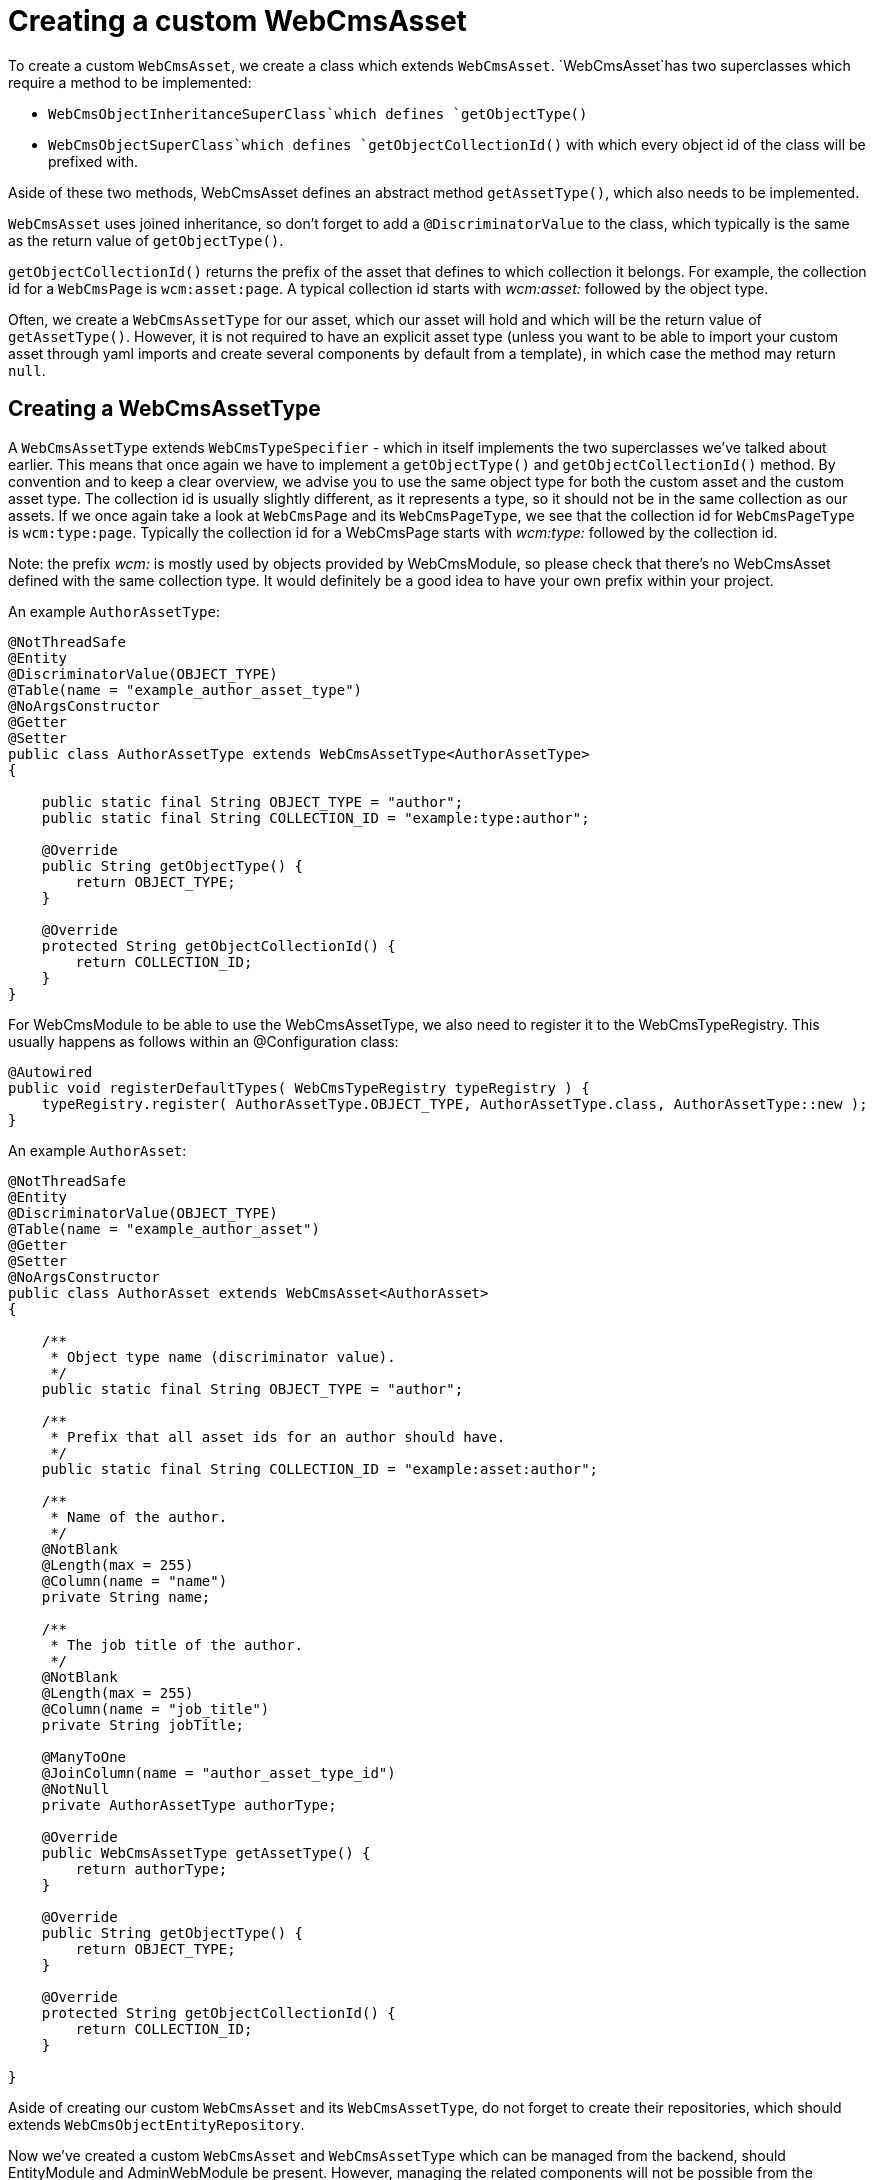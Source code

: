 = Creating a custom WebCmsAsset

To create a custom `WebCmsAsset`, we create a class which extends `WebCmsAsset`. `WebCmsAsset`has two superclasses which require a method to be implemented:

* `WebCmsObjectInheritanceSuperClass`which defines `getObjectType()`
* `WebCmsObjectSuperClass`which defines `getObjectCollectionId()` with which every object id of the class will be prefixed with.

Aside of these two methods, WebCmsAsset defines an abstract method `getAssetType()`, which also needs to be implemented.

`WebCmsAsset` uses joined inheritance, so don't forget to add a `@DiscriminatorValue` to the class, which typically is the same as the return value of `getObjectType()`.

`getObjectCollectionId()` returns the prefix of the asset that defines to which collection it belongs. For example, the collection id for a `WebCmsPage` is `wcm:asset:page`. A typical collection id starts with _wcm:asset:_ followed by the object type.

Often, we create a `WebCmsAssetType` for our asset, which our asset will hold and which will be the return value of `getAssetType()`. However, it is not required to have an explicit asset type (unless you want to be able to import your custom asset through yaml imports and create several components by default from a template), in which case the method may return `null`.

== Creating a WebCmsAssetType

A `WebCmsAssetType` extends `WebCmsTypeSpecifier` - which in itself implements the two superclasses we've talked about earlier. This means that once again we have to implement a `getObjectType()` and `getObjectCollectionId()` method. By convention and to keep a clear overview, we advise you to use the same object type for both the custom asset and the custom asset type. The collection id is usually slightly different, as it represents a type, so it should not be in the same collection as our assets. If we once again take a look at `WebCmsPage` and its `WebCmsPageType`, we see that the collection id for `WebCmsPageType` is `wcm:type:page`. Typically the collection id for a WebCmsPage starts with _wcm:type:_ followed by the collection id.

Note: the prefix _wcm:_ is mostly used by objects provided by WebCmsModule, so please check that there's no WebCmsAsset defined with the same collection type. It would definitely be a good idea to have your own prefix within your project.

An example `AuthorAssetType`:

[source,java]
----
@NotThreadSafe
@Entity
@DiscriminatorValue(OBJECT_TYPE)
@Table(name = "example_author_asset_type")
@NoArgsConstructor
@Getter
@Setter
public class AuthorAssetType extends WebCmsAssetType<AuthorAssetType>
{

    public static final String OBJECT_TYPE = "author";
    public static final String COLLECTION_ID = "example:type:author";

    @Override
    public String getObjectType() {
        return OBJECT_TYPE;
    }

    @Override
    protected String getObjectCollectionId() {
        return COLLECTION_ID;
    }
}
----

For WebCmsModule to be able to use the WebCmsAssetType, we also need to register it to the WebCmsTypeRegistry. This usually happens as follows within an @Configuration class:

[source,java]
----
@Autowired
public void registerDefaultTypes( WebCmsTypeRegistry typeRegistry ) {
    typeRegistry.register( AuthorAssetType.OBJECT_TYPE, AuthorAssetType.class, AuthorAssetType::new );
}
----

An example `AuthorAsset`:

[source,java]
----
@NotThreadSafe
@Entity
@DiscriminatorValue(OBJECT_TYPE)
@Table(name = "example_author_asset")
@Getter
@Setter
@NoArgsConstructor
public class AuthorAsset extends WebCmsAsset<AuthorAsset>
{

    /**
     * Object type name (discriminator value).
     */
    public static final String OBJECT_TYPE = "author";

    /**
     * Prefix that all asset ids for an author should have.
     */
    public static final String COLLECTION_ID = "example:asset:author";

    /**
     * Name of the author.
     */
    @NotBlank
    @Length(max = 255)
    @Column(name = "name")
    private String name;

    /**
     * The job title of the author.
     */
    @NotBlank
    @Length(max = 255)
    @Column(name = "job_title")
    private String jobTitle;

    @ManyToOne
    @JoinColumn(name = "author_asset_type_id")
    @NotNull
    private AuthorAssetType authorType;

    @Override
    public WebCmsAssetType getAssetType() {
        return authorType;
    }

    @Override
    public String getObjectType() {
        return OBJECT_TYPE;
    }

    @Override
    protected String getObjectCollectionId() {
        return COLLECTION_ID;
    }

}
----

Aside of creating our custom `WebCmsAsset` and its `WebCmsAssetType`, do not forget to create their repositories, which should extends `WebCmsObjectEntityRepository`.

Now we've created a custom `WebCmsAsset` and `WebCmsAssetType` which can be managed from the backend, should EntityModule and AdminWebModule be present.
However, managing the related components will not be possible from the administration interface. We simply need to enable the option:

[source,java]
----
@Autowired
public void enableComponentViews( WebCmsObjectComponentViewsConfiguration componentViewsConfiguration ){
    componentViewsConfiguration.enable(AuthorAsset.class);
}
----

== Importing a custom WebCmsAsset

To be able to import the custom asset we have just created we will require to create a custom importer, and should we want to create templates for our custom WebCmsAsset, we will also require an interceptor to copy the template to our asset.

Let's start by creating an importer for our `AuthorAsset`.
We'll create a class that extends `AbstractWebCmsAssetImporter`, which is a base class for importing a single asset type.
`AbstractWebCmsDataImporter` extends `AbstractWebCmsDataImporter`, which is the base class that supports the imports of `WebCmsObject` s.
Several methods required by AbstractWebCmsDataImporter have a default implementation provided by AbstractWebCmsAssetImporter, which can be used to further customize the imports of your assets.
There is a single method left that has no default implementation, being `createDto( WebCmsDataEntry data, <WebCmsAsset> existing, WebCmsDataAction action, Map<String, Object> values )`.  All `createDto( ... )` is required to do is create a DTO object which can afterwards be used to set the imported properties, and be persisted to the database.

By default, the unique key to find a WebCmsObject is its objectId, found in the top level of the data entry we are importing.
Should you wish to use a different identifier for your asset in your imports, you can implement `getExistingEntity( String entryKey, WebCmsDataEntry entryData, WebCmsDomain domain )` to specify which keys can be allowed and what the entry key represents. (e.g. the canonical path can be used as an entrykey in the case of a `WebCmsPage`).

Aside of that, we also need to provide a constructor, matching the one of `AbstractWebCmsAssetImporter` to where we define the data key that we want to use under one of the root keys.
Several data keys already exist, so once again, double check whether your key is unique.

Our base `AuthorAssetImporter` would require nothing more than the following:

[source,java]
----
@Component
public class AuthorAssetImporter extends AbstractWebCmsAssetImporter<AuthorAsset>
{
    private AuthorAssetRepository authorRepository;

    public AuthorAssetImporter() {
        super( "author", AuthorAsset.class );
    }

    @Override
    protected Author createDto( WebCmsDataEntry data,
                                Author existing,
                                WebCmsDataAction action,
                                Map<String, Object> dataValues ) {
        return existing != null ? existing.toDto() : new Author();
    }

    @Autowired
    void setAuthorAssetRepository( AuthorAssetRepository authorAssetRepository ) {
        this.authorAssetRepository = authorAssetRepository;
    }
}
----

Next up is our interceptor.
When importing WebCmsObjects, we have several custom properties that can be imported, like _wcm:components_, _wcm:types_, ...
We can also define a type (hence why we made `AuthorAssetType`) which defines a template for our asset.
If we then import an asset with that type, the template will be copied over to our asset and the components will be created.
For this we need an interceptor, which extends `EntityInterceptorAdaptor`, and where we tell the `WebCmsDefaultComponentsService` to copy the template after our asset has been created.

[source,java]
----
@Component
@RequiredArgsConstructor
public class AuthorInterceptor extends EntityInterceptorAdapter<Author>
{
	private final WebCmsDefaultComponentsService webCmsDefaultComponentsService;

	@Override
	public boolean handles( Class<?> entityClass ) {
		return Author.class.isAssignableFrom( entityClass );
	}

	@Override
	public void afterCreate( Author entity ) {
		webCmsDefaultComponentsService.createDefaultComponents( entity, new HashMap<>() );
	}
}
----



